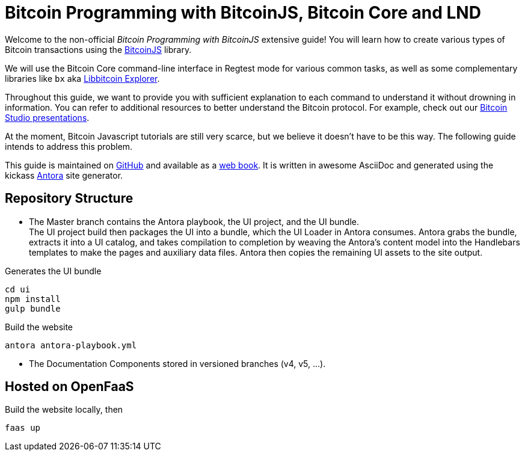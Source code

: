 = Bitcoin Programming with BitcoinJS, Bitcoin Core and LND

Welcome to the non-official _Bitcoin Programming with BitcoinJS_ extensive guide! You will learn how to create various types of Bitcoin transactions using the https://github.com/bitcoinjs/bitcoinjs-lib[BitcoinJS^] library.

We will use the Bitcoin Core command-line interface in Regtest mode for various common tasks, as well as some complementary libraries like `bx` aka https://github.com/libbitcoin/libbitcoin-explorer[Libbitcoin Explorer^].

Throughout this guide, we want to provide you with sufficient explanation to each command to understand it without drowning in information. You can refer to additional resources to better understand the Bitcoin protocol. For example, check out our https://www.bitcoin-studio.com/resources[Bitcoin Studio presentations^].

At the moment, Bitcoin Javascript tutorials are still very scarce, but we believe it doesn't have to be this way. The following guide intends to address this problem.

This guide is maintained on https://github.com/bitcoin-studio/Bitcoin-Programming-with-BitcoinJS[GitHub^] and available as a
https://bitcoinjs-guide.bitcoin-studio.com[web book^]. It is written in awesome AsciiDoc and generated using the kickass https://antora.org/[Antora^] site generator.

== Repository Structure

- The Master branch contains the Antora playbook, the UI project, and the UI bundle. +
The UI project build then packages the UI into a
bundle, which the UI Loader in Antora consumes. Antora grabs the bundle, extracts it into a UI catalog, and takes compilation to
completion by weaving the Antora’s content model into the Handlebars templates to make the pages and auxiliary data files.
Antora then copies the remaining UI assets to the site output.

.Generates the UI bundle
 cd ui
 npm install
 gulp bundle

.Build the website
 antora antora-playbook.yml

- The Documentation Components stored in versioned branches (v4, v5, ...).


== Hosted on OpenFaaS

Build the website locally, then

 faas up


